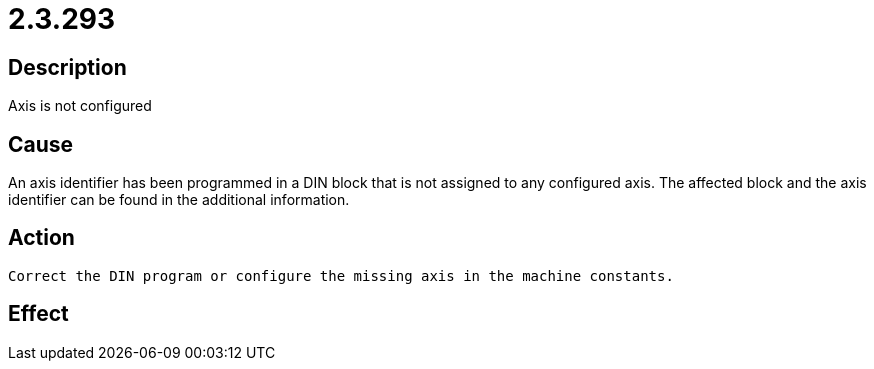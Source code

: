 = 2.3.293
:imagesdir: img

== Description
Axis is not configured

== Cause
An axis identifier has been programmed in a DIN block that is not assigned to any configured axis. The affected block and the axis identifier can be found in the additional information.

== Action

 Correct the DIN program or configure the missing axis in the machine constants.

== Effect
 

